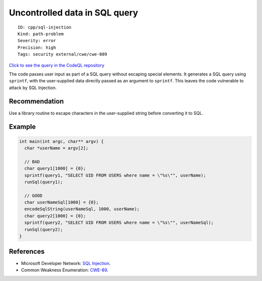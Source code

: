 Uncontrolled data in SQL query
==============================

::

    ID: cpp/sql-injection
    Kind: path-problem
    Severity: error
    Precision: high
    Tags: security external/cwe/cwe-089

`Click to see the query in the CodeQL
repository <https://github.com/github/codeql/tree/main/cpp/ql/src/Security/CWE/CWE-089/SqlTainted.ql>`__

The code passes user input as part of a SQL query without escaping
special elements. It generates a SQL query using ``sprintf``, with the
user-supplied data directly passed as an argument to ``sprintf``. This
leaves the code vulnerable to attack by SQL Injection.

Recommendation
--------------

Use a library routine to escape characters in the user-supplied string
before converting it to SQL.

Example
-------

.. code:: c

    int main(int argc, char** argv) {
      char *userName = argv[2];
      
      // BAD
      char query1[1000] = {0};
      sprintf(query1, "SELECT UID FROM USERS where name = \"%s\"", userName);
      runSql(query1);
      
      // GOOD
      char userNameSql[1000] = {0};
      encodeSqlString(userNameSql, 1000, userName); 
      char query2[1000] = {0};
      sprintf(query2, "SELECT UID FROM USERS where name = \"%s\"", userNameSql);
      runSql(query2);
    }

References
----------

-  Microsoft Developer Network: `SQL
   Injection <http://msdn.microsoft.com/en-us/library/ms161953.aspx>`__.
-  Common Weakness Enumeration:
   `CWE-89 <https://cwe.mitre.org/data/definitions/89.html>`__.
